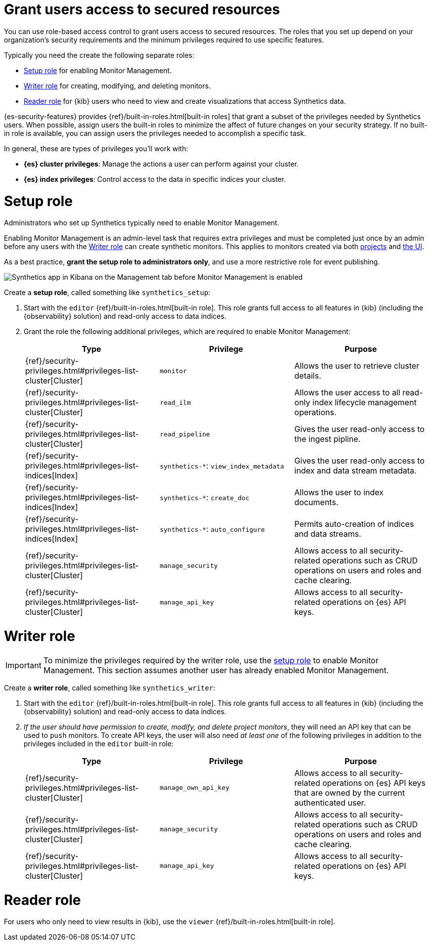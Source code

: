 [[synthetics-feature-roles]]
= Grant users access to secured resources

You can use role-based access control to grant users access to secured
resources. The roles that you set up depend on your organization's security
requirements and the minimum privileges required to use specific features.

Typically you need the create the following separate roles:

* <<synthetics-setup-privileges,Setup role>> for enabling Monitor Management.
* <<synthetics-write-privileges,Writer role>>  for creating, modifying, and deleting monitors.
* <<synthetics-read-privileges,Reader role>> for {kib} users who need to view and
create visualizations that access Synthetics data.

{es-security-features} provides {ref}/built-in-roles.html[built-in roles] that grant a
subset of the privileges needed by Synthetics users.
When possible, assign users the built-in roles to minimize the affect of future changes on your security strategy.
If no built-in role is available, you can assign users the privileges needed to accomplish a specific task.

In general, these are types of privileges you'll work with:

* **{es} cluster privileges**: Manage the actions a user can perform against your cluster.
* **{es} index privileges**: Control access to the data in specific indices your cluster.
// * **{kib} space privileges**: Grant users write or read access to features and apps within {kib}.

[discrete]
[[synthetics-setup-privileges]]
= Setup role

Administrators who set up Synthetics typically need to enable Monitor Management.

Enabling Monitor Management is an admin-level task that requires extra privileges and
must be completed just once by an admin before any users with the <<synthetics-write-privileges>>
can create synthetic monitors. This applies to monitors created via both
<<synthetics-get-started-project,projects>> and <<synthetics-get-started-ui,the UI>>.

As a best practice, *grant the setup role to administrators only*, and use a more restrictive
role for event publishing.

[role="screenshot"]
image::images/synthetics-enable-monitor-management.png[Synthetics app in Kibana on the Management tab before Monitor Management is enabled]

Create a *setup role*, called something like `synthetics_setup`:

. Start with the `editor` {ref}/built-in-roles.html[built-in role].
This role grants full access to all features in {kib} (including the {observability} solution)
and read-only access to data indices.
. Grant the role the following additional privileges, which are required to enable Monitor Management:
+
[options="header"]
|====
| Type | Privilege | Purpose

| {ref}/security-privileges.html#privileges-list-cluster[Cluster]
| `monitor`
| Allows the user to retrieve cluster details.

| {ref}/security-privileges.html#privileges-list-cluster[Cluster]
| `read_ilm`
| Allows the user access to all read-only index lifecycle management operations.

| {ref}/security-privileges.html#privileges-list-cluster[Cluster]
| `read_pipeline`
| Gives the user read-only access to the ingest pipline.

| {ref}/security-privileges.html#privileges-list-indices[Index]
| `synthetics-*`: `view_index_metadata`
| Gives the user read-only access to index and data stream metadata.

| {ref}/security-privileges.html#privileges-list-indices[Index]
| `synthetics-*`: `create_doc`
| Allows the user to index documents.

| {ref}/security-privileges.html#privileges-list-indices[Index]
| `synthetics-*`: `auto_configure`
| Permits auto-creation of indices and data streams.

| {ref}/security-privileges.html#privileges-list-cluster[Cluster]
| `manage_security`
| Allows access to all security-related operations such as CRUD operations on users and roles and cache clearing.

| {ref}/security-privileges.html#privileges-list-cluster[Cluster]
| `manage_api_key`
| Allows access to all security-related operations on {es} API keys.

|====

[discrete]
[[synthetics-write-privileges]]
=  Writer role

IMPORTANT: To minimize the privileges required by the writer role, use the
<<synthetics-setup-privileges,setup role>> to enable Monitor Management.
This section assumes another user has already enabled Monitor Management.

Create a *writer role*, called something like `synthetics_writer`:

. Start with the `editor` {ref}/built-in-roles.html[built-in role].
This role grants full access to all features in {kib} (including the {observability} solution)
and read-only access to data indices.

. _If the user should have permission to create, modify, and delete project monitors_,
they will need an API key that can be used to `push` monitors.
To create API keys, the user will also need _at least one_ of the following privileges in addition to the
privileges included in the `editor` built-in role:
+
[options="header"]
|====
|Type | Privilege | Purpose

| {ref}/security-privileges.html#privileges-list-cluster[Cluster]
| `manage_own_api_key`
| Allows access to all security-related operations on {es} API keys that are owned by the current authenticated user.

| {ref}/security-privileges.html#privileges-list-cluster[Cluster]
| `manage_security`
| Allows access to all security-related operations such as CRUD operations on users and roles and cache clearing.

| {ref}/security-privileges.html#privileges-list-cluster[Cluster]
| `manage_api_key`
| Allows access to all security-related operations on {es} API keys.

|====

[discrete]
[[synthetics-read-privileges]]
= Reader role

For users who only need to view results in {kib},
use the `viewer` {ref}/built-in-roles.html[built-in role].

// [discrete]
// [[synthetics-privileges-learn-more]]
// = Learn more about privileges, roles, and users

// Want to learn more about creating users and roles? See
// {ref}/secure-cluster.html[Secure a cluster]. Also see:

// * {ref}/security-privileges.html[Security privileges] for a description of
// available privileges
// * {ref}/built-in-roles.html[Built-in roles] for a description of roles that
// you can assign to users
